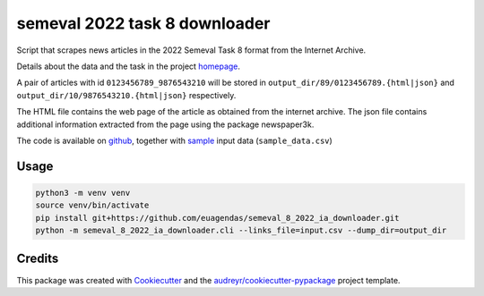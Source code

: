 ==============================
semeval 2022 task 8 downloader
==============================


.. image:: https://img.shields.io/pypi/v/semeval_8_2022_ia_downloader.svg
        :target: https://pypi.python.org/pypi/semeval_8_2022_ia_downloader



Script that scrapes news articles in the 2022 Semeval Task 8 format from the Internet Archive.

Details about the data and the task in the project homepage_.

A pair of articles with id ``0123456789_9876543210`` will be stored in ``output_dir/89/0123456789.{html|json}`` and
``output_dir/10/9876543210.{html|json}`` respectively.

The HTML file contains the web page of the article as obtained from the internet archive.
The json file contains additional information extracted from the page using the package newspaper3k.


The code is available on github_, together with sample_ input data (``sample_data.csv``)

Usage
--------

.. code::

    python3 -m venv venv
    source venv/bin/activate
    pip install git+https://github.com/euagendas/semeval_8_2022_ia_downloader.git
    python -m semeval_8_2022_ia_downloader.cli --links_file=input.csv --dump_dir=output_dir


Credits
-------

This package was created with Cookiecutter_ and the `audreyr/cookiecutter-pypackage`_ project template.

.. _Cookiecutter: https://github.com/audreyr/cookiecutter
.. _`audreyr/cookiecutter-pypackage`: https://github.com/audreyr/cookiecutter-pypackage
.. _github: https://github.com/euagendas/semeval_8_2022_ia_downloader
.. _homepage: https://euagendas.org/semeval2022
.. _sample: https://github.com/euagendas/semeval_8_2022_ia_downloader/blob/master/sample_data.csv
